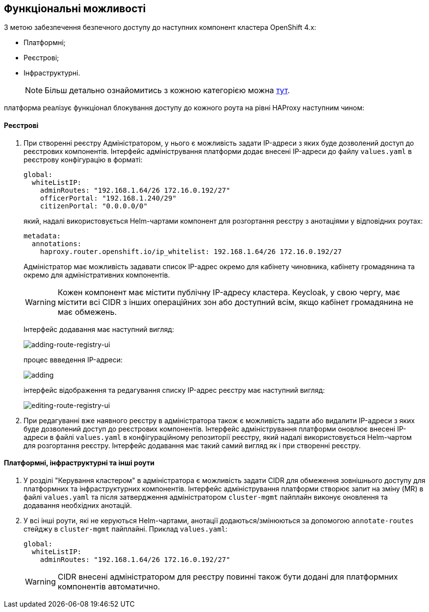 == Функціональні можливості

З метою забезпечення безпечного доступу до наступних компонент кластера OpenShift 4.x:

- Платформні;
- Реєстрові;
- Інфраструктурні.
+
NOTE: Більш детально ознайомитись з кожною категорією можна link:ddm-auth.adoc[тут].

платформа реалізує функціонал блокування доступу до кожного роута на рівні HAProxy наступним чином:

==== Реєстрові

. При створенні реєстру Адміністратором, у нього є можливість задати IP-адреси з яких буде дозволений доступ до реєстрових компонентів. Інтерфейс адміністрування платформи додає внесені IP-адреси до файлу `values.yaml` в реєстрову конфігурацію в форматі:
[source, yaml]
global:
  whiteListIP:
    adminRoutes: "192.168.1.64/26 172.16.0.192/27"
    officerPortal: "192.168.1.240/29"
    citizenPortal: "0.0.0.0/0"
+
який, надалі використовується Helm-чартами компонент для розгортання реєстру з анотаціями у відповідних роутах:
[source, yaml]
metadata:
  annotations:
    haproxy.router.openshift.io/ip_whitelist: 192.168.1.64/26 172.16.0.192/27
+
Адміністратор має можливість задавати список IP-адрес окремо для кабінету чиновника, кабінету громадянина та окремо для адміністративних компонентів.
+
[WARNING]
Кожен компонент має містити публічну IP-адресу кластера. Keycloak, у свою чергу, має містити всі CIDR з інших операційних зон або доступний всім, якщо кабінет громадянина не має обмежень.
+
Інтерфейс додавання має наступний вигляд:
+
image::infrastructure/secure-endpoints/creating-reg.png[adding-route-registry-ui,float="center",align="center"]
процес ввведення IP-адреси:
+
image::infrastructure/secure-endpoints/adding.png[]
+
інтерфейс відображення та редагування списку IP-адрес реєстру має наступний вигляд:
+
image::infrastructure/secure-endpoints/reg-info.png[editing-route-registry-ui,float="center",align="center"]

. При редагуванні вже наявного реєстру в адміністратора також є можливість задати або видалити IP-адреси з яких буде дозволений доступ до реєстрових компонентів. Інтерфейс адміністрування платформи оновлює внесені IP-адреси в файлі `values.yaml` в конфігураційному репозиторії реєстру, який надалі використовується Helm-чартом для розгортання реєстру. Інтерфейс додавання має такий самий вигляд як і при створенні реєстру.

==== Платформні, інфраструктурні та інші роути

. У розділі "Керування кластером" в адміністратора є можливість задати CIDR для обмеження зовнішнього доступу для платформних та інфраструктурних компонентів. Інтерфейс адміністрування платформи створює запит на зміну (MR) в файлі `values.yaml` та після затвердження адміністратором `cluster-mgmt` пайплайн виконує оновлення та додавання необхідних анотацій.

. У всі інші роути, які не керуються Helm-чартами, анотації додаються/змінюються за допомогою `annotate-routes` стейджу в `cluster-mgmt` пайплайні. Приклад `values.yaml`:
+
[source, yaml]
global:
  whiteListIP:
    adminRoutes: "192.168.1.64/26 172.16.0.192/27"
+
[WARNING]
CIDR внесені адміністратором для реєстру повинні також бути додані для платформних компонентів автоматично.